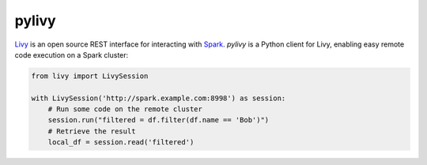 pylivy
======

`Livy <https://livy.incubator.apache.org/>`_ is an open source REST interface
for interacting with `Spark <http://spark.apache.org/>`_. `pylivy` is a Python
client for Livy, enabling easy remote code execution on a Spark cluster:

.. code:: python

    from livy import LivySession

    with LivySession('http://spark.example.com:8998') as session:
        # Run some code on the remote cluster
        session.run("filtered = df.filter(df.name == 'Bob')")
        # Retrieve the result
        local_df = session.read('filtered')
